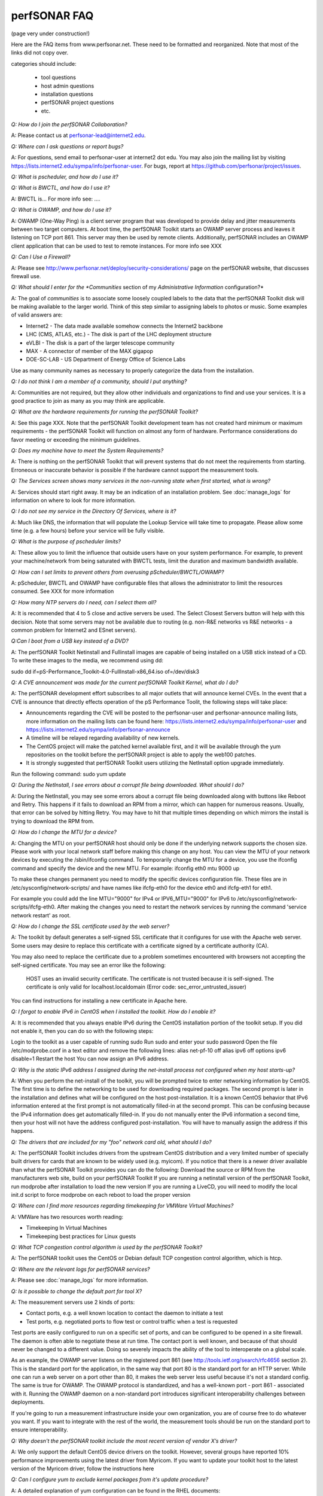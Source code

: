 **************
perfSONAR FAQ
**************

(page very under construction!)


Here are the FAQ items from www.perfsonar.net. These need to be formatted and reorganized. Note that most of the links did not copy over.

categories should include:

    -   tool questions
    -   host admin questions
    -   installation questions
    -   perfSONAR project questions
    -   etc.


*Q: How do I join the perfSONAR Collaboration?* 

A: Please contact us at perfsonar-lead@internet2.edu.

*Q: Where can I ask questions or report bugs?*

A: For questions, send email to perfsonar-user at internet2 dot edu. You may also join the mailing list by visiting https://lists.internet2.edu/sympa/info/perfsonar-user. For bugs, report at https://github.com/perfsonar/project/issues.

*Q: What is pscheduler, and how do I use it?*

*Q: What is BWCTL, and how do I use it?*

A: BWCTL is... For more info see: ....

*Q: What is OWAMP, and how do I use it?*

A: OWAMP (One-Way Ping) is a client server program that was developed to provide delay and jitter measurements between two target computers. At boot time, the perfSONAR Toolkit starts an OWAMP server process and leaves it listening on TCP port 861. This server may then be used by remote clients. Additionally, perfSONAR includes an OWAMP client application that can be used to test to remote instances. For more info see XXX

*Q: Can I Use a Firewall?*

A: Please see http://www.perfsonar.net/deploy/security-considerations/ page on the perfSONAR website, that discusses firewall use.

*Q: What should I enter for the *Communities* section of my *Administrative Information* configuration?*

A: The goal of *communities* is to associate some loosely coupled labels to the data that the perfSONAR Toolkit disk will be making available to the larger world. Think of this step similar to assigning labels to photos or music. Some examples of valid answers are:

- Internet2 - The data made available somehow connects the Internet2 backbone
- LHC (CMS, ATLAS, etc.) - The disk is part of the LHC deployment structure
- eVLBI - The disk is a part of the larger telescope community
- MAX - A connector of member of the MAX gigapop
- DOE-SC-LAB - US Department of Energy Office of Science Labs

Use as many community names as necessary to properly categorize the data from the installation.

*Q: I do not think I am a member of a community, should I put anything?*

A: Communities are not required, but they allow other individuals and organizations to find and use your services. It is a good practice to join as many as you may think are applicable.

*Q: What are the hardware requirements for running the perfSONAR Toolkit?*

A: See this page XXX. Note that the perfSONAR Toolkit development team has not created hard minimum or maximum requirements - the perfSONAR Toolkit will function on almost any form of hardware. Performance considerations do favor meeting or exceeding the minimum guidelines.

*Q: Does my machine have to meet the System Requirements?*

A: There is nothing on the perfSONAR Toolkit that will prevent systems that do not meet the requirements from starting. Erroneous or inaccurate behavior is possible if the hardware cannot support the measurement tools.

*Q: The Services screen shows many services in the non-running state when first started, what is wrong?*

A: Services should start right away. It may be an indication of an installation problem. See :doc:`manage_logs` for information on where to look for more information.

*Q: I do not see my service in the Directory Of Services, where is it?*

A: Much like DNS, the information that will populate the Lookup Service will take time to propagate. Please allow some time (e.g. a few hours) before your service will be fully visible.

*Q: What is the purpose of pscheduler limits?* 

A: These allow you to limit the influence that outside users have on your system performance. For example, to prevent your machine/network from being saturated with BWCTL tests, limit the duration and maximum bandwidth available.

*Q: How can I set limits to prevent others from overusing pScheduler/BWCTL/OWAMP?*

A: pScheduler, BWCTL and OWAMP have configurable files that allows the administrator to limit the resources consumed. See XXX for more information

*Q: How many NTP servers do I need, can I select them all?*

A: It is recommended that 4 to 5 close and active servers be used. The Select Closest Servers button will help with this decision. Note that some servers may not be available due to routing (e.g. non-R&E networks vs R&E networks - a common problem for Internet2 and ESnet servers).

*Q:Can I boot from a USB key instead of a DVD?*

A: The perfSONAR Toolkit Netinstall and Fullinstall images are capable of being installed on a USB stick instead of a CD. To write these images to the media, we recommend using dd:
 
sudo dd if=pS-Performance_Toolkit-4.0-FullInstall-x86_64.iso of=/dev/disk3
 

*Q: A CVE announcement was made for the current perfSONAR Toolkit Kernel, what do I do?*

A: The perfSONAR development effort subscribes to all major outlets that will announce kernel CVEs. In the event that a CVE is announce that directly effects operation of the pS Performance Toolit, the following steps will take place:

- Announcements regarding the CVE will be posted to the perfsonar-user and perfsonar-announce mailing lists, more information on the mailing lists can be found here: https://lists.internet2.edu/sympa/info/perfsonar-user and https://lists.internet2.edu/sympa/info/perfsonar-announce
- A timeline will be relayed regarding availability of new kernels.
- The CentOS project will make the patched kernel available first, and it will be available through the yum repositories on the toolkit before the perfSONAR project is able to apply the web100 patches.
- It is strongly suggested that perfSONAR Toolkit users utilizing the NetInstall option upgrade immediately. 

Run the following command: sudo yum update


*Q: During the NetInstall, I see errors about a corrupt file being downloaded. What should I do?*

A: During the NetInstall, you may see some errors about a corrupt file being downloaded along with buttons like Reboot and Retry. This happens if it fails to download an RPM from a mirror, which can happen for numerous reasons. Usually, that error can be solved by hitting Retry. You may have to hit that multiple times depending on which mirrors the install is trying to download the RPM from.

*Q: How do I change the MTU for a device?*

A: Changing the MTU on your perfSONAR host should only be done if the underlying network supports the chosen size. Please work with your local network staff before making this change on any host.
You can view the MTU of your network devices by executing the /sbin/ifconfig command.
To temporarily change the MTU for a device, you use the ifconfig command and specify the device and the new MTU. For example: ifconfig eth0 mtu 9000 up
 
To make these changes permanent you need to modify the specific devices configuration file. These files are in /etc/sysconfig/network-scripts/ and have names like ifcfg-eth0 for the device eth0 and ifcfg-eth1 for eth1.
 
For example you could add the line MTU="9000" for IPv4 or IPV6_MTU="9000" for IPv6 to /etc/sysconfig/network-scripts/ifcfg-eth0.
After making the changes you need to restart the network services by running the command 'service network restart' as root.

*Q: How do I change the SSL certificate used by the web server?*

A: The toolkit by default generates a self-signed SSL certificate that it configures for use with the Apache web server. Some users may desire to replace this certificate with a certificate signed by a certificate authority (CA).

You may also need to replace the certificate due to a problem sometimes encountered with browsers not accepting the self-signed certificate. You may see an error like the following:
 
    HOST uses an invalid security certificate.
    The certificate is not trusted because it is self-signed.
    The certificate is only valid for localhost.localdomain
    (Error code: sec_error_untrusted_issuer)
 
You can find instructions for installing a new certificate in Apache here.
 

*Q: I forgot to enable IPv6 in CentOS when I installed the toolkit. How do I enable it?*

A: It is recommended that you always enable IPv6 during the CentOS installation portion of the toolkit setup. If you did not enable it, then you can do so with the following steps:

Login to the toolkit as a user capable of running sudo
Run sudo and enter your sudo password
Open the file /etc/modprobe.conf in a text editor and remove the following lines:
alias net-pf-10 off
alias ipv6 off
options ipv6 disable=1
Restart the host
You can now assign an IPv6 address.

*Q: Why is the static IPv6 address I assigned during the net-install process not configured when my host starts-up?*

A: When you perform the net-install of the toolkit, you will be prompted twice to enter networking information by CentOS. The first time is to define the networking to be used for downloading required packages. The second prompt is later in the installation and defines what will be configured on the host post-installation. It is a known CentOS behavior that IPv6 information entered at the first prompt is not automatically filled-in at the second prompt. This can be confusing because the IPv4 information does get automatically filled-in. If you do not manually enter the IPv6 information a second time, then your host will not have the address configured post-installation. You will have to manually assign the address if this happens.

*Q: The drivers that are included for my "foo" network card old, what should I do?*

A: The perfSONAR Toolkit includes drivers from the upstream CentOS distribution and a very limited number of specially built drivers for cards that are known to be widely used (e.g. myicom). If you notice that there is a newer driver available than what the perfSONAR Toolkit provides you can do the following:
Download the source or RPM from the manufacturers web site, build on your perfSONAR Toolkit
If you are running a netinstall version of the perfSONAR Toolkit, run modprobe after installation to load the new version
If you are running a LiveCD, you will need to modify the local init.d script to force modprobe on each reboot to load the proper version

*Q: Where can I find more resources regarding timekeeping for VMWare Virtual Machines?*

A: VMWare has two resources worth reading:

- Timekeeping In Virtual Machines
- Timekeeping best practices for Linux guests

*Q: What TCP congestion control algorithm is used by the perfSONAR Toolkit?*

A: The perfSONAR toolkit uses the CentOS or Debian default TCP congestion control algorithm, which is htcp. 

*Q: Where are the relevant logs for perfSONAR services?*

A: Please see :doc:`manage_logs` for more information. 

*Q: Is it possible to change the default port for tool X?*

A: The measurement servers use 2 kinds of ports:

- Contact ports, e.g. a well known location to contact the daemon to initiate a test
- Test ports, e.g. negotiated ports to flow test or control traffic when a test is requested

Test ports are easily configured to run on a specific set of ports, and can be configured to be opened in a site firewall. The daemon is often able to negotiate these at run time. The contact port is well known, and because of that should never be changed to a different value. Doing so severely impacts the ability of the tool to interoperate on a global scale.

As an example, the OWAMP server listens on the registered port 861 (see http://tools.ietf.org/search/rfc4656 section 2). This is the standard port for the application, in the same way that port 80 is the standard port for an HTTP server. While one can run a web server on a port other than 80, it makes the web server less useful because it's not a standard config. The same is true for OWAMP. The OWAMP protocol is standardized, and has a well-known port - port 861 - associated with it. Running the OWAMP daemon on a non-standard port introduces significant interoperability challenges between deployments.

If you're going to run a measurement infrastructure inside your own organization, you are of course free to do whatever you want. If you want to integrate with the rest of the world, the measurement tools should be run on the standard port to ensure interoperability.

*Q: Why doesn't the perfSONAR toolkit include the most recent version of vendor X’s driver?*

A: We only support the default CentOS device drivers on the toolkit. However, several groups have reported 10% performance improvements using the latest driver from Myricom. If you want to update your toolkit host to the latest version of the Myricom driver, follow the instructions here

*Q: Can I configure yum to exclude kernel packages from it's update procedure?*

A: A detailed explanation of yum configuration can be found in the RHEL documents: https://access.redhat.com/site/solutions/10185. There are two ways to exclude kernel packages from a yum update, the first solution can be invoked on the command line:
 
yum update --exclude=kernel*
 
To make permanent changes, edit the /etc/yum.conf file and following entries to it:
 
 
[main]
cachedir=/var/cache/yum/$basearch/$releasever
keepcache=0
debuglevel=2
logfile=/var/log/yum.log
exclude=kernel* samba*                           <==== 
 
 
NOTE: If there are multiple package to be excluded then separate them using a single space or comma.
 
*Q: How can I configure yum to automatically update the system?*

A: Note that as of version 3.4, this is enabled by default. See this more for more detail: :ref:`manage_update-auto`

*Q: When attempting to use BWCTL with an IPv6 address, the command fails: bwctl: Unable to connect to 2001:468:1:11::16:66:4823. What should I do?*

A: Wrap the IPv6 address in square brackets and double quotes (to prevent the shell from trying to interpret the brackets). For example: bwctl -T iperf3 -t 10 -i 1-c "[2001:468:1:11::16:66]:4823"

*Q: My host was impacted by Shellshock/Heartbleed/etc., what should I do?*

A: Please check the vulnerability archive for the specific attack you interested in, information on mitigation for perfSONAR nodes will be posted there, or in the mailing list archives.

*Q: I would like to install and patch perfsonar boxes behind a web proxy, is it possible to specify this on the grub command line?*

A: Anaconda documentation indicates this grub parameter should do the trick:
 
proxy=[protocol://][username[:password]@]host[:port]
 
Note that during a fresh network installation, Anaconda does install updates immediately (e.g. it wouldn't use a version of an RPM from when the ISO was built), and doesn't actually run any network services before the reboot. For those that are rebuilding after shellshock - using a proxy should not be necessary.
 
*Q: How can I add custom rules to IPTables?*

A: See :ref:`manage_security-custom`


*Q: How can I force testing over IPv4 or IPv6 in the mesh configuration?*

A: There is both a ipv4_only and ipv6_only option you can set in the test parameters of a mesh config. Setting them both at the same time gives an error.

*Q: When trying a clean install with perfSONAR Toolkit, the system doesn't recognize any disks/doesn't see my RAID controller. Things work with other systems (CentOS 6, Scientific Linux 6). What should I do?*

A: If you have started with a different OS, you can attempt to install the necessary packages manually.
First, install the EPEL repository. You can grab the RPM from http://linux.mirrors.es.net/fedora-epel/6/i386/repoview/epel-release.html.
After that, you’ll need to install the Internet2 repository. You can grab the RPM from http://software.internet2.edu/rpms/el6/x86_64/main/RPMS/Internet2-repo-0.5-3.noarch.rpm
.
Lastly, you can install the Toolkit by running:
yum install perl-perfSONAR_PS-Toolkit perl-perfSONAR_PS-Toolkit-SystemEnvironment
Once it’s installed, reboot the machine.
Alternatively, if you are upgrading from a LiveCD, use 'dban' to wipe out the data partition placed there from previous use.

*Q: Which repository addresses will be used to get updates to the perfSONAR software?*

A: By default, the Internet2 repo points at a mirror list hosted by software.internet2.edu. In this mirror list is linux.mirrors.es.net. In order to use the default configuration you will need to allow access to software.internet2.edu so you can grab the mirrorlist. After that, the packages can be downloaded from any of the sites listed which includes linux.mirrors.es.net, software.internet2.edu, and a few other places. You should be able to get away with just opening up access to software.internet2.edu (so it can get the mirror list) and linux.mirrors.es.net (so you can get the packages). Those should be the only places you need as linux.mirrors.es.net also has a mirror for all the base CentOS packages.
The initial version of 3.4 contained a pointer to another repo only hosted on datstax.com, but this was dropped for release 3.4.1 and later. If you do encounter this repo you can safely run a 'yum remove datastax-repo' as the packages it provides have been copied to the Internet2 repo.

*Q: I see that the latency/loss tests in 3.4 use bwping. Does this mean that we can run both throughput and latency/loss tests on the same interface without interference due to the way bwctl scheduling works?*

A: Ping tests can be scheduled on the same host as throughput tests, but owamp tests can’t currently (they use powstream instead of bwping).

*Q: Where can I find documentation on interacting with perfSONAR via a custom client?*

A: There is a web page which outlines the REST API: http://software.es.net/esmond/perfsonar_client_rest.html, the perl API: http://software.es.net/esmond/perfsonar_client_perl.html and the python API: http://software.es.net/esmond/perfsonar_client_python.html.

*Q: When setting up a dual homed host, how can one get individual tests to use one interface or another?*

A: In the GUI when configuring the regular tests, you configure the interface that the tests will be performed using.
The easiest way to force bwctld and owampd to listen only on their respective interfaces is to set the ‘srcnode’ variable in /etc/bwctld/bwctld.conf and /etc/owampd/owampd.conf, and then restart bwctld and owampd. Look at owampd.conf.default and bwctld.conf.default in those same directories for an example.
http://docs.perfsonar.net/manage_dual_xface.html

*Q: Which licenses do perfSONAR products use?*

A: perfSONAR components are licensed under the Apache 2.0 license. 

*Q: When attempting to publish data to esmond, a "301 MOVED PERMANENTLY" is returned. What should I do?*

A: If using the examples from:
http://software.es.net/esmond/perfsonar_client_rest.html
http://software.es.net/esmond/perfsonar_client_perl.html
When querying the local esmond instance, the following could be returned:
HTTP/1.1 301 MOVED PERMANENTLY
Date: Sat, 18 Apr 2015 01:05:19 GMT
Server: Apache/2.2.15 (CentOS)
Location: http://localhost/esmond/perfsonar/archive/
Content-Length: 0
Connection: close
Content-Type: text/html; charset=utf-8
Check the script and make sure the URL is:
http://localhost/esmond/perfsonar/archive/
and not
http://localhost/esmond/perfsonar/archive

*Q: Is it possible to use non-intel SFP+ optics in the Intel X520-SR2 NIC?*

A: The ixgbe driver has an option to allow alternative optics:
allow_unsupported_sfp=1
This can be tested using the fillow commands:
sudo modprobe -r ixgbe
sudo modprobe ixgbe allow_unsupported_sfp=0

*Q: How can I clean up the data in my esmond instance?*

A: Information on this can be found here: :ref:`multi_ma_backups-delete`.

*Q: How can I backup the data in my esmond instance?*

A: Information on this can be found here: http://docs.datastax.com/en/cassandra/2.0/cassandra/operations/ops_backup_restore_c.html

Additionally, to back up perfSONAR data from an MA see guidance on this page: :doc:`multi_ma_backups`.  
Note that some steps may destroy data. 

For PostgreSQL: *This will delete any existing data and replace it with the backup*
For Cassandra and nodetool, It also overwrites existing data (via https://specs.openstack.org/openstack/trove-specs/specs/liberty/cassandra-backup-restore.html):
A snapshot can be restored by moving all \*.db files from a snapshot directory to the respective keyspace overwriting any existing files.

*Q: How do I backup a perfSONAR instance or migrate the configuration and data to a new machine?*

A: To back up perfSONAR configurations and logs::

 /opt/perfsonar_ps/ls_registration_daemon/etc/*
 /opt/perfsonar_ps/mesh_config/etc/*
 /opt/perfsonar_ps/regular_testing/etc/*
 /opt/perfsonar_ps/toolkit/etc/*
 /opt/perfsonar_ps/traceroute_ma/etc/*
 /opt/perfsonar_ps/serviceTest/etc/*
 /opt/perfsonar_ps/snmp_ma/etc/*
 /opt/esmond/*
 /etc/httpd/conf.d/apache-toolkit_web_gui.conf
 /etc/owampd/*
 /etc/bwctld/*
 /etc/cassandra/*
 /var/lib/pgsql/*
 /var/lib/cassandra/*
 /var/lib/perfsonar/*
 /var/log/perfsonar/*

To back up perfSONAR data, see guidance on this page: http://docs.perfsonar.net/multi_ma_backups.html.

*Q: How can I tune a Dell server for a high throughput and low latency?*

A: Dell offers a guide on tuning: http://i.dell.com/sites/content/shared-content/data-sheets/en/Documents/configuring-low-latency-environments-on-dell-poweredge-12g-servers.pdf.

*Q: How do I disable global registration?*

A: The following commands will stop, and disable, this service:
/sbin/service ls_registration_daemon stop
chkconfig ls_registration_daemon off

*Q: I have a measurement archive machine with esmond running, and there is a separate disk partition mounted on the machine where I want to store all the incoming measurement data from measurement points. What is the proper way to change the default directory location for storing the measurement archive data?*

A: Change the directory where cassandra and postgres store data. This is controlled through the respective tools configuration files and not esmond directly.
For cassandra, in /etc/cassandra/conf/cassandra.yaml change the commitlog_directory, data_file_directories and saved_caches_directory to the new locations you desire. Restart cassandra: /sbin/service cassandra restart
For postgres, in /var/lib/pgsql/data/postgresql.conf change the data_directory to the new location. Restart postgres: /etc/init.d postgresql restart. You will need to rebuild the esmond tables after this change is made. To do so, follow the instructions here: http://software.es.net/esmond/rpm_install.html#configuration
An alternative way to do what you want is to stop both postgres and cassandra, move /var/lib/cassandra and /var/lib/pgsql to the new partition and then create symlinks to the new location in /var/lib/cassandra and /var/lib/pgsql. That saves the need to rebuild postgres and preserves any existing data.

*Q: How can I nuke all of the data in esmond, and start from scratch?*

A: Note, many of these commands should be done as root, and will destroy existing data and metadata collections. An additional step to load the esmond key into a regular testing file may be required (read output of tools to know for sure):
/etc/init.d/postgresql stop
rm -rf /var/lib/pgsql/data/*
/sbin/service postgresql initdb
/sbin/service postgresql start
wait about 20 seconds
sudo -u postgres psql -c "CREATE USER esmond WITH PASSWORD '7hc4m1'"
sudo -u postgres psql -c "CREATE DATABASE esmond"
sudo -u postgres psql -c "GRANT ALL ON DATABASE esmond to esmond"
cp -f /opt/perfsonar_ps/toolkit/etc/default_service_configs/pg_hba.conf /var/lib/pgsql/data/pg_hba.conf
/sbin/service postgresql restart
sed -i "s/sql_db_name = .*/sql_db_name = esmond/g" /opt/esmond/esmond.conf
sed -i "s/sql_db_user = .*/sql_db_user = esmond/g" /opt/esmond/esmond.conf
sed -i "s/sql_db_password = .*/sql_db_password = 7hc4m1/g" /opt/esmond/esmond.conf
/opt/perfsonar_ps/toolkit/scripts/system_environment/configure_esmond 

*Q: I am running a small node, and seeing a lot of IO. What is going on?*

A: Some users report abnormalities on their small nodes related to I/O activity (e.g. iostat reports long w_await times - sometimes measured in multiple seconds). These coincide with intervals of testing, in particular related to OWAMP.
Deeper investigation found that there is too much I/O going on: syslogd and systemd-journald processing syslog messages from "owampd, bwctld, and powstream” in “/var/log/messages”, sometimes up to 30-40 syslog messages per second depending on the testing configuration of a host. Given that small nodes are based on flash memory, changes should be made to ensure a more balanced approach to logging:
Do journaling on memory by editing “/etc/systemd/journald.conf”.
Make option "Storage=volatile” instead of the default “Storage=auto”. Make sure to limit the maximum usage of memory for journaling. You can do this by fiddling with “RuntimeKeepFree” and “RuntimeMaxUse” options.
Don’t *restart* the journaling service (i.e., don’t do “systemctl restart systemd-journald”). Do an *OS reboot* instead.


*Q: I want to operate a "Dynamic" Maddash Mesh with hosts from a lookup service. Where do I start?*

A: There is information on this method of mesh configuration available at the following link:

- :doc:`multi_mesh_autoconfig`

The server and agent each have needs regarding the definition of tests, information on each can be found via these links:

- :doc:`multi_mesh_server_config`
- :doc:`multi_mesh_agent_config`

*Q: How to get rid of "There isn't a perfSONAR sudo user defined" message?*

**TODO: Changes this to /etc/profile.d, check if its config(noreplace)**

A: Either add a non-root user to the pssudo group or remove the line /etc/perfsonar/toolkit/scripts/add_pssudo_user —auto from /root/.bashrc. Note that future updates could revert the /root/.bashrc file.


*Q: How does version numbering work for the perfSONAR project?*

A: See https://github.com/perfsonar/project/wiki/Versioning if you are interested in learning about our version numbering scheme.


*Q: After upgrading to 3.5 my maddash instance won't start (e.g. HTTP fails)?*

A: If after running yum update you see this error:
[user@host ~]$ sudo /etc/init.d/httpd start
Starting httpd: Syntax error on line 1 of /etc/httpd/conf.d/apache-esmond.conf:
::

    Invalid command 'WSGIScriptAlias', perhaps misspelled or defined by a module not included in the server configuration
                                                             [FAILED]
    There could be a problem with the version of one of the WSGI libraries that was pulled in. You can verify it as such:
    [user@host ~]$ yum list installed | grep -i wsgi
    python27-mod_wsgi.x86_64             3.4-12.el6.centos.alt            @scl
    Due to the specific version of python that maddash/perfSONAR requires, the workaround is to uninstall the version above, and use the version found in the perfSONAR repository:
    [user@host ~]$  sudo yum erase "python27-mod_wsgi*"
    [user@host ~]$  sudo yum --disablerepo="*" --enablerepo="Internet2" --enablerepo="base" install esmond
    Then restart cassandra, and start httpd
    [user@host ~]$  sudo /sbin/service cassandra stop
    Shutdown Cassandra: OK
    [user@host ~]$  sudo /sbin/service cassandra start
    Starting Cassandra: OK
    [user@host ~]$  sudo /sbin/service httpd start
    Starting httpd: [ OK ]

*Q: What is PTP?*

A: PTP is the Precision Time Protocol, also known as IEEE 1588, a more-accurate successor to the Network Time Protocol which as been used for many years to discipline the clocks in general-purpose computers. Under ideal conditions, PTP can discipline a clock to within a few microseconds of UTC. Compare this with NTP, which typically has accuracy of about a millisecond when used with clocks on the Internet and 100 microseconds or less when using a stratum-1 clock in a LAN environment.

*Q: What is required to use PTP in my network?*

A: Unlike NTP, which provides satisfactory operation using software clients and a pool of servers usually on the Internet, running PTP requires specialized equipment:

- Clocks. For production-grade service, PTP requires a minimum of two grandmaster clocks. These are dedicated hardware appliances that use the Global Positioning System to recover accurate time and a high-precision oscillator for holdover during periods when GPS is not available. At this writing, base model clocks cost about US$2,500 each.
- Network Infrastructure. PTP requires that all network elements between the grandmaster and slaves be capable of functioning as a boundary clock. This is a feature typically found on high-end routers and switches designed for use in low-latency applications.
- Network Interface Cards. Interfaces in the slave system require hardware support for the timestamping that makes PTP work accurately. While software-only PTP clients exist, they may suffer inaccuracies induced by the vagaries of running under a general-purpose operating system and provide inaccurate results when testing latency in a LAN environment.

*Q: Does perfSONAR support PTP?*

A: Not at this time. The prohibitive cost of deploying PTP makes it unlikely to be used widely enough to merit adding support. The current perfSONAR code contains assumptions that the clock is disciplined by NTP and would need to be modified for other protocols.

*Q: I am seeing a "Can't locate object method 'ssl_opts' via package 'LWP::UserAgent'" error when trying to use a Central Measurement Archive. What should I do?*

A: This is due to a pretty old version of perl-libwww-perl is included with CentOS 6. If you remove “ca_certificate_path” from the configuration file things will work.


*Q: I have a central MA for my perfSONAR data, what happens if the central MA goes down for a while, or the network is unavailable between the beacons and the MA? Are the measurements lost, or are they buffered to be delivered later? Does this have any effect on the timing of subsequent measurements?*

A: The beacons observe a "push" architecture (i.e. the perfsonar node which made a measurement connects to the central MA to store the results) to the central MA.
If the host MA goes down, the missed measurements are stored on local disk under /var/lib/regular_testing and the regular_testing daemon tries to register them when the MA comes back. If the MA is down too long though (where “too long” varies on the system and number of tests being run) the backlog of tests can get too big and regular-testing can’t catch-up. On a Toolkit installation, we actually clean out the backlog of tests for this reason as we have frequently seen hosts get in a state where the backlog of tests is too big.
See also the documentation for this service: http://docs.perfsonar.net/multi_overview.html

*Q: What if there are multiple MAs used for a central MA architecutre, but only one is down or unreachable, what will happen?*

A: Each MA will be treated the same as if they were the only MA in the file. In other words, the one that is up will get the data and a backlog will be kept on disk for the one that is down. When the downed MA comes back up the daemon will try to register the old data points.

*Q: If you have made manual changes to regular_testing.conf to point to a different MA (or multiple MAs), and you subsequently change test configurations through the GUI, does this leave your MA customizations alone?*

A: Yes. The GUI leaves all measurement_archive blocks alone.

*Q: How much memory is needed for a host running an MA?*

A: Cassandra will try to use 4G of memory by default (if its available on the system). It is possible to tweak the memory settings if you want it to use less. Read more here: http://docs.datastax.com/en/cassandra/2.0/cassandra/operations/ops_tune_jvm_c.html. Tuning this makes it possible to run an MA on a host with less memory.

*Q: I am trying to run perfSONAR on low-cost hardware (e.g. raspberry pi, etc.). Where should I start?*

A: There are numerous hardware platforms that have emerged that are an attractive option for use in network performance measurement. The perfSONAR collaboration does not recommend, nor support, the use of perfSONAR on low-end, ARM-based hardware such as the Raspberry PI. It has been shown that it is difficult to distinguish network issues, from host issues, on these devices. In particular, we do not recommend these devices for testing throughput with the BWCTL, or other related tools. Use of latency based tools (Ping, OWAMP) is possible provided that an accurate clock source is available.
For more information, see this web page: http://www.perfsonar.net/deploy/hardware-selection/low-cost-hardware/

*Q: Why do I get such weird results when I test from a 10G connected host to 1G connected host?*

A: The network interface card on a host is designed to send at line rate as long as there is data being made available via the kernel. This means that a 1G card will send at either 1G, or 0G (it does not pace itself at a rate in between). In situations where a larger capacity machine is testing to a smaller capacity machine, it is inevitable that the 10Gbps stream of data will need to be buffered somewhere in the path: either one of the last hop switches or the device itself. If there is not enough buffering available, the data will be dropped and TCP will be forced to reduce sending rates.

The 'choppy' behavior can be seen on this page: http://www.perfsonar.net/deploy/hardware-selection/hardware-advice/, and is challenging to mitigate unless there is a significant amount of buffer available. For these reasons, it is recommended that when designing testing scenarios, only 'like' to 'like' capacities be explored.

*Q: My perfSONAR results show consistent line-rate performance, but a researcher at my site is reporting really poor performance, what gives?*

A: perfSONAR is designed to give a "best case scenario" test result for end to end testing:
perfSONAR is typically installed on well-provisioned server-class hardware that contains adequate CPU, memory, and NIC support
By default, tuning are applied to the TCP stack: https://fasterdata.es.net/host-tuning/linux/
BWCTL invokes "memory to memory" test tools, e.g. the host does not pull data off of, or write to, storage during testing
perfSONAR typically runs short single streamed TCP tests.
The user of a network may not have a machine that is as tuned as a perfSONAR node, could be using an application that is incorrect for the job of data movement, and may have a bottleneck due to storage. Consider all of these factors when working with them to identify performance issues. It is often the case that the 'network' may be working fine, but the host and software infrastructure need additional attention.

*Q: Is there a way to visualize GridFTP results in Maddash?* 

A: Please see documentation on the maddash web site.

*Q: How can I configure my toolkit to allow a private IP?* 

A: The file resides at:
/usr/lib/perfsonar/web-ng/etc/web_admin.conf
The config option is allow_internal_addresses. Set it to 1.

*Q: How do I change the default BWCTL tool?* 

A: The file resides at: /etc/perfsonar/regulartesting.conf

*Q: Cassandra seems to be using 100% CPU on my system and I can't figure out why.*

A: Cassandra features a nodetool utility that can be used to see what is going on. For instance, if you notice that after you restart cassandra it spends lots of time 'compacting', you can view status as such::

 $ nodetool compactionstats
 pending tasks: 1
          compaction type        keyspace           table       completed           total      unit  progress
               Compaction          esmondrate_aggregations       140157665      2632220068     bytes     5.32%
 Active compaction remaining time :        n/a

If after repeated runnings the total progress does not move, cassandra may be having trouble compacting. There may be the following logs in the file::

 INFO [CompactionExecutor:8] 2016-04-02 12:32:18,205 CompactionController.java (line 192) Compacting large row esmond/rate_aggregations:ps:packet_loss_rate:b30f54e8df9549ceb8292278b782f05b:2015 (121215124 bytes) incrementally
 INFO [CompactionExecutor:8] 2016-04-03 04:50:45,168 CompactionController.java (line 192) Compacting large row esmond/rate_aggregations:ps:time_error_estimates:b30f54e8df9549ceb8292278b782f05b:2015 (123923983 bytes) incrementally
 INFO [CompactionExecutor:8] 2016-04-03 22:06:38,417 CompactionController.java (line 192) Compacting large row esmond/rate_aggregations:ps:packet_loss_rate:76b654c4279241f19898dcdb8cacdfb2:2015 (120871402 bytes) incrementally

It may be the case that an exceptionally large data row can't be compacted. When the size of the row exceeded 64Mb, Cassandra should try to swap to disk, and that may fail.

It is possible to edit /etc/cassandra/conf/cassandra.yaml and change the "in_memory_compaction_limit_in_mb" value up from 64 to 256 and restart cassandra. Once the row or rows in question are compacted, you can change it back and restart again.

*Q: How do I setup a perfSONAR node to have two interfaces on the same subnet?*

A: This can be accomplished by setting the following items in sysctl::
 
 net.ipv4.conf.default.arp_filter = 2
 net.ipv4.conf.all.arp_filter = 2

More information available here:
http://z-issue.com/wp/linux-rhel-6-centos-6-two-nics-in-the-same-subnet-but-secondary-doesnt-ping/

*Q:Is there a way to re-image perfSONAR resources remotely?*

A: If the intention is to use the perfSONAR ISO as the base, the installer just needs view the installation medium like a CD or USB would be mounted.
As for specifics of a mechanism to remotely install, consult the documentation of your server. For instance some services support "virtual media" if they contain a DRACs with the enterprise feature set enabled.
For a more general solution, and going on the assumption that a remote console access is available to a servers, consider a package called iPXE. iPXE can do is attach an ISO via iSCSI or HTTP, so all that is needed is to put up a server the remote machines can reach. The commands to do it are::

 set net0/ip 10.9.8.7
 set net0/netmask 255.255.255.0
 set net0/gateway 10.9.8.1
 set dns 10.9.8.2
 sanboot http://server.kinber.org/toolkit.iso

If there is DHCP available, the four set commands can be removed and a single dhcp command put in their place. Any HTTP server used to serve the ISO must support range requests. The standard Apache on most systems will.
Note that iPXE needs to be on a bootable medium, and it’s operationally better when separate from the disk in the machine. This means that remote locations will need to have something like a USB stick installed. Once in place, set the BIOS to ignore it and boot it explicitly when needed. Since it’s a regular USB device, it can be updated remotely while the main OS is running.



